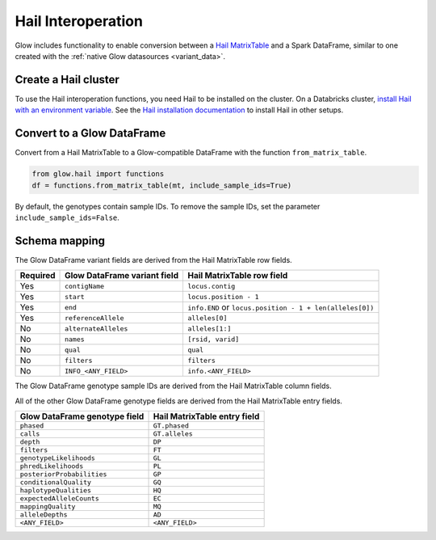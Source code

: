 ===================
Hail Interoperation
===================

.. invisible-code-block: python

    import glow
    import hail as hl
    hl.init(spark.sparkContext, idempotent=True, quiet=True)

    vcf = 'test-data/NA12878_21_10002403.vcf'
    mt = hl.import_vcf(vcf)

Glow includes functionality to enable conversion between a
`Hail MatrixTable <https://hail.is/docs/0.2/overview/matrix_table.html>`_ and a Spark DataFrame, similar to one created
with the :ref:`native Glow datasources <variant_data>`.

Create a Hail cluster
=====================

To use the Hail interoperation functions, you need Hail to be installed on the cluster.
On a Databricks cluster,
`install Hail with an environment variable <https://docs.databricks.com/applications/genomics/tertiary/hail.html#create-a-hail-cluster>`_.
See the `Hail installation documentation <https://hail.is/docs/0.2/getting_started.html>`_ to install Hail in other setups.

Convert to a Glow DataFrame
===========================

Convert from a Hail MatrixTable to a Glow-compatible DataFrame with the function ``from_matrix_table``.

.. code-block:: python

    from glow.hail import functions
    df = functions.from_matrix_table(mt, include_sample_ids=True)

.. invisible-code-block: python

    from pyspark.sql import Row
    native_glow_df = spark.read.format('vcf').load(vcf).drop('splitFromMultiAllelic')
    assert_rows_equal(df.head(), native_glow_df.head())

By default, the genotypes contain sample IDs. To remove the sample IDs, set the parameter ``include_sample_ids=False``.

Schema mapping
==============

The Glow DataFrame variant fields are derived from the Hail MatrixTable row fields.

.. list-table::
  :header-rows: 1

  * - Required
    - Glow DataFrame variant field
    - Hail MatrixTable row field
  * - Yes
    - ``contigName``
    - ``locus.contig``
  * - Yes
    - ``start``
    - ``locus.position - 1``
  * - Yes
    - ``end``
    - ``info.END`` or ``locus.position - 1 + len(alleles[0])``
  * - Yes
    - ``referenceAllele``
    - ``alleles[0]``
  * - No
    - ``alternateAlleles``
    - ``alleles[1:]``
  * - No
    - ``names``
    - ``[rsid, varid]``
  * - No
    - ``qual``
    - ``qual``
  * - No
    - ``filters``
    - ``filters``
  * - No
    - ``INFO_<ANY_FIELD>``
    - ``info.<ANY_FIELD>``

The Glow DataFrame genotype sample IDs are derived from the Hail MatrixTable column fields.

All of the other Glow DataFrame genotype fields are derived from the Hail MatrixTable entry fields.

.. list-table::
  :header-rows: 1

  * - Glow DataFrame genotype field
    - Hail MatrixTable entry field
  * - ``phased``
    - ``GT.phased``
  * - ``calls``
    - ``GT.alleles``
  * - ``depth``
    - ``DP``
  * - ``filters``
    - ``FT``
  * - ``genotypeLikelihoods``
    - ``GL``
  * - ``phredLikelihoods``
    - ``PL``
  * - ``posteriorProbabilities``
    - ``GP``
  * - ``conditionalQuality``
    - ``GQ``
  * - ``haplotypeQualities``
    - ``HQ``
  * - ``expectedAlleleCounts``
    - ``EC``
  * - ``mappingQuality``
    - ``MQ``
  * - ``alleleDepths``
    - ``AD``
  * - ``<ANY_FIELD>``
    - ``<ANY_FIELD>``

.. notebook:: .. etl/hail-interoperation.html
  :title: Hail interoperation notebook

